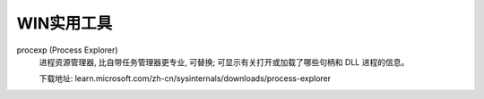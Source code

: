 ==========================
WIN实用工具
==========================

procexp (Process Explorer)
  进程资源管理器, 比自带任务管理器更专业, 可替换;
  可显示有关打开或加载了哪些句柄和 DLL 进程的信息。

  下载地址: learn.microsoft.com/zh-cn/sysinternals/downloads/process-explorer




